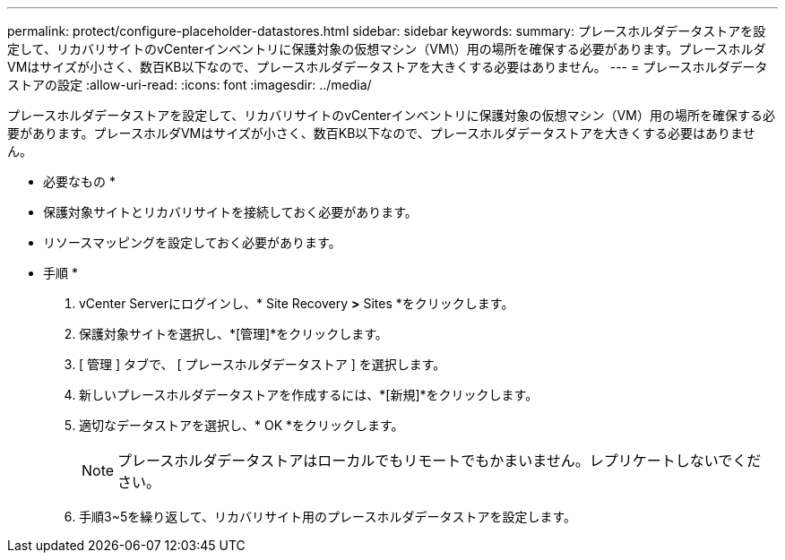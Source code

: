 ---
permalink: protect/configure-placeholder-datastores.html 
sidebar: sidebar 
keywords:  
summary: プレースホルダデータストアを設定して、リカバリサイトのvCenterインベントリに保護対象の仮想マシン（VM\）用の場所を確保する必要があります。プレースホルダVMはサイズが小さく、数百KB以下なので、プレースホルダデータストアを大きくする必要はありません。 
---
= プレースホルダデータストアの設定
:allow-uri-read: 
:icons: font
:imagesdir: ../media/


[role="lead"]
プレースホルダデータストアを設定して、リカバリサイトのvCenterインベントリに保護対象の仮想マシン（VM）用の場所を確保する必要があります。プレースホルダVMはサイズが小さく、数百KB以下なので、プレースホルダデータストアを大きくする必要はありません。

* 必要なもの *

* 保護対象サイトとリカバリサイトを接続しておく必要があります。
* リソースマッピングを設定しておく必要があります。


* 手順 *

. vCenter Serverにログインし、* Site Recovery *>* Sites *をクリックします。
. 保護対象サイトを選択し、*[管理]*をクリックします。
. [ 管理 ] タブで、 [ プレースホルダデータストア ] を選択します。
. 新しいプレースホルダデータストアを作成するには、*[新規]*をクリックします。
. 適切なデータストアを選択し、* OK *をクリックします。
+

NOTE: プレースホルダデータストアはローカルでもリモートでもかまいません。レプリケートしないでください。

. 手順3~5を繰り返して、リカバリサイト用のプレースホルダデータストアを設定します。

